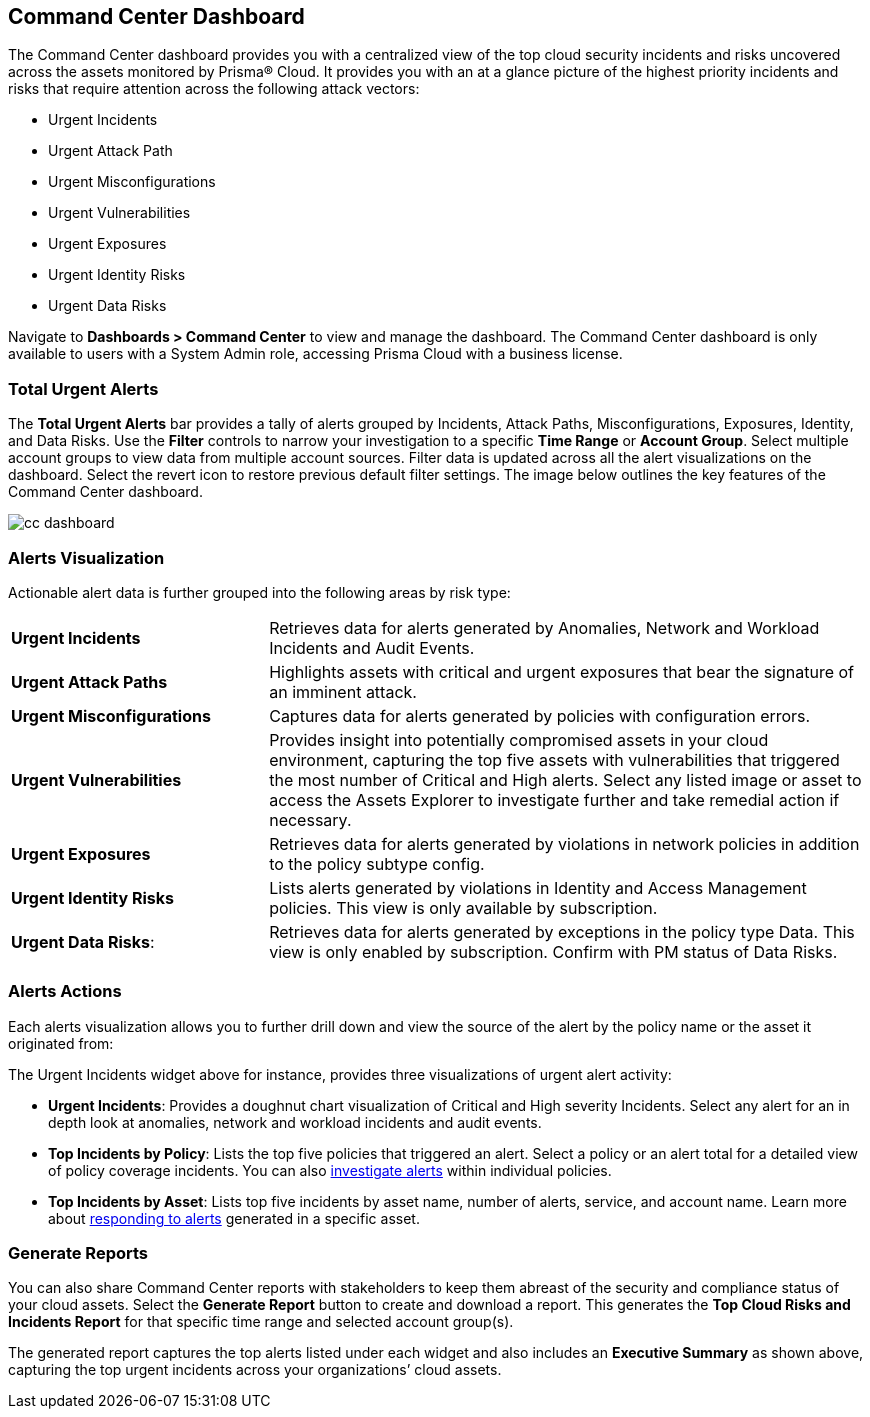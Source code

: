 == Command Center Dashboard

The Command Center dashboard provides you with a centralized view of the top cloud security incidents and risks uncovered across the assets monitored by Prisma® Cloud. It provides you with an at a glance picture of the highest priority incidents and risks that require attention across the following attack vectors:

* Urgent Incidents

* Urgent Attack Path

* Urgent Misconfigurations

* Urgent Vulnerabilities

* Urgent Exposures

* Urgent Identity Risks

* Urgent Data Risks

Navigate to *Dashboards > Command Center* to view and manage the dashboard. The Command Center dashboard is only available to users with a System Admin role, accessing Prisma Cloud with a business license.

=== Total Urgent Alerts

The *Total Urgent Alerts* bar provides a tally of alerts grouped by Incidents, Attack Paths, Misconfigurations, Exposures, Identity, and Data Risks. Use the *Filter* controls to narrow your investigation to a specific *Time Range* or *Account Group*. Select multiple account groups to view data from multiple account sources. Filter data is updated across all the alert visualizations on the dashboard. Select the revert icon to restore previous default filter settings. The image below outlines the key features of the Command Center dashboard.

image::dashboards/cc-dashboard.gif[]

=== Alerts Visualization

Actionable alert data is further grouped into the following areas by risk type:

[cols="30%a,70%a"]
|===

|*Urgent Incidents*
| Retrieves data for alerts generated by Anomalies, Network and Workload Incidents and Audit Events.

|*Urgent Attack Paths*
|Highlights assets with critical and urgent exposures that bear the signature of an imminent attack. 

|*Urgent Misconfigurations*
|Captures data for alerts generated by policies with configuration errors.

|*Urgent Vulnerabilities*
|Provides insight into potentially compromised assets in your cloud environment, capturing the top five assets with vulnerabilities that triggered the most number of Critical and High alerts. Select any listed image or asset to access the Assets Explorer to investigate further and take remedial action if necessary.  

|*Urgent Exposures*
|Retrieves data for alerts generated by violations in network policies in addition to the policy subtype config.

|*Urgent Identity Risks*
|Lists alerts generated by violations in Identity and Access Management policies. This view is only available by subscription.

|*Urgent Data Risks*: 
|Retrieves data for alerts generated by exceptions in the policy type Data. This view is only enabled by subscription. Confirm with PM status of Data Risks.
|===

=== Alerts Actions

Each alerts visualization allows you to further drill down and view the source of the alert by the policy name or the asset it originated from:

The Urgent Incidents widget above for instance, provides three visualizations of urgent alert activity:

* *Urgent Incidents*: Provides a doughnut chart visualization of Critical and High severity Incidents. Select any alert for an in depth look at anomalies, network and workload incidents and audit events.

* *Top Incidents by Policy*: Lists the top five policies that triggered an alert. Select a policy or an alert total for a detailed view of policy coverage incidents. You can also xref:../alerts/view-respond-to-prisma-cloud-alerts.adoc[investigate alerts] within individual policies.

* *Top Incidents by Asset*: Lists top five incidents by asset name, number of alerts, service, and account name. Learn more about xref:../cloud-and-software-inventory/asset-inventory.adoc[responding to alerts] generated in a specific asset.


=== Generate Reports

You can also share Command Center reports with stakeholders to keep them abreast of the security and compliance status of your cloud assets. Select the *Generate Report* button to create and download a report. This generates the *Top Cloud Risks and Incidents Report* for that specific time range and selected account group(s).

The generated report captures the top alerts listed under each widget and also includes an *Executive Summary* as shown above, capturing the top urgent incidents across your organizations’ cloud assets.




